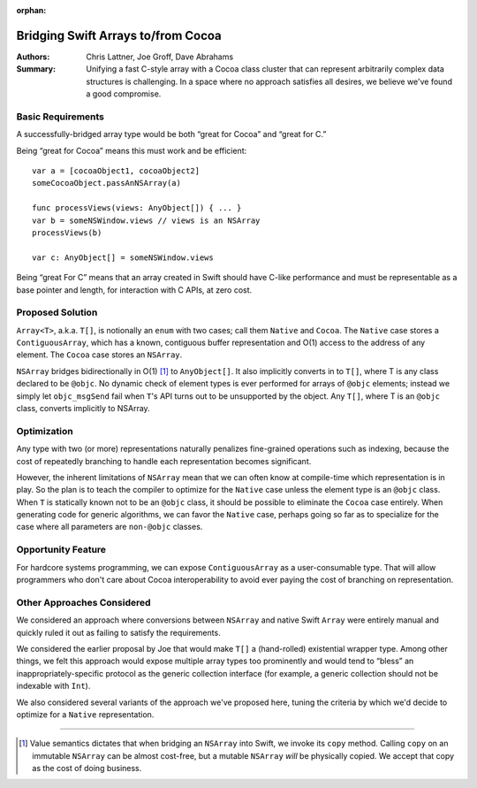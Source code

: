 :orphan:

.. ===--- ArrayBridge.rst - Proposal for Bridging Swift Array and NSArray ---===..
..
.. This source file is part of the Swift.org open source project
..
.. Copyright (c) 2014 - 2015 Apple Inc. and the Swift project authors
.. Licensed under Apache License v2.0 with Runtime Library Exception
..
.. See http://swift.org/LICENSE.txt for license information
.. See http://swift.org/CONTRIBUTORS.txt for the list of Swift project authors
..
.. ===----------------------------------------------------------------------===..

=====================================
 Bridging Swift Arrays to/from Cocoa
=====================================   

:Authors: Chris Lattner, Joe Groff, Dave Abrahams
          
:Summary: Unifying a fast C-style array with a Cocoa class cluster
          that can represent arbitrarily complex data structures is
          challenging.  In a space where no approach satisfies all
          desires, we believe we've found a good compromise.

Basic Requirements
==================

A successfully-bridged array type would be both “great for Cocoa” and
“great for C.”  

Being “great for Cocoa” means this must work and be efficient::

  var a = [cocoaObject1, cocoaObject2]
  someCocoaObject.passAnNSArray(a)

  func processViews(views: AnyObject[]) { ... }
  var b = someNSWindow.views // views is an NSArray
  processViews(b)

  var c: AnyObject[] = someNSWindow.views

Being “great For C” means that an array created in Swift should have
C-like performance and must be representable as a base pointer and
length, for interaction with C APIs, at zero cost.

Proposed Solution
=================

``Array<T>``, a.k.a. ``T[]``, is notionally an ``enum`` with two
cases; call them ``Native`` and ``Cocoa``.  The ``Native`` case stores
a ``ContiguousArray``, which has a known, contiguous buffer
representation and O(1) access to the address of any element.  The
``Cocoa`` case stores an ``NSArray``.

``NSArray`` bridges bidirectionally in O(1) [#copy]_ to
``AnyObject[]``.  It also implicitly converts in to ``T[]``, where T
is any class declared to be ``@objc``.  No dynamic check of element
types is ever performed for arrays of ``@objc`` elements; instead we
simply let ``objc_msgSend`` fail when ``T``\ 's API turns out to be
unsupported by the object.  Any ``T[]``, where T is an ``@objc``
class, converts implicitly to NSArray.

Optimization
============

Any type with two (or more) representations naturally penalizes
fine-grained operations such as indexing, because the cost of
repeatedly branching to handle each representation becomes
significant.

However, the inherent limitations of ``NSArray`` mean that we can
often know at compile-time which representation is in play.  So the
plan is to teach the compiler to optimize for the ``Native`` case
unless the element type is an ``@objc`` class.  When ``T`` is
statically known not to be an ``@objc`` class, it should be possible
to eliminate the ``Cocoa`` case entirely.  When generating code for
generic algorithms, we can favor the ``Native`` case, perhaps going so
far as to specialize for the case where all parameters are
``non-@objc`` classes.

Opportunity Feature
===================

For hardcore systems programming, we can expose ``ContiguousArray`` as
a user-consumable type.  That will allow programmers who don't care
about Cocoa interoperability to avoid ever paying the cost of
branching on representation.

Other Approaches Considered
===========================

We considered an approach where conversions between ``NSArray`` and
native Swift ``Array`` were entirely manual and quickly ruled it out
as failing to satisfy the requirements.

We considered the earlier proposal by Joe that would make ``T[]`` a
(hand-rolled) existential wrapper type.  Among other things, we felt
this approach would expose multiple array types too prominently and
would tend to “bless” an inappropriately-specific protocol as the
generic collection interface (for example, a generic collection should
not be indexable with ``Int``).

We also considered several variants of the approach we've proposed
here, tuning the criteria by which we'd decide to optimize for a
``Native`` representation.

---------

.. [#copy] Value semantics dictates that when bridging an ``NSArray``
   into Swift, we invoke its ``copy`` method.  Calling ``copy`` on an
   immutable ``NSArray`` can be almost cost-free, but a mutable
   ``NSArray`` *will* be physically copied.  We accept that copy as
   the cost of doing business.

